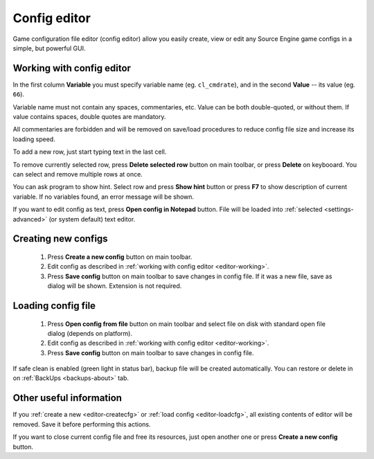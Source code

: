 .. _config-editor:

************************************
Config editor
************************************

Game configuration file editor (config editor) allow you easily create, view or edit any Source Engine game configs in a simple, but powerful GUI.

.. index:: config editor, working with config editor
.. _editor-working:

Working with config editor
==========================================

In the first column **Variable** you must specify variable name (eg. ``cl_cmdrate``), and in the second **Value** -- its value (eg. ``66``).

Variable name must not contain any spaces, commentaries, etc. Value can be both double-quoted, or without them. If value contains spaces, double quotes are mandatory.

All commentaries are forbidden and will be removed on save/load procedures to reduce config file size and increase its loading speed.

To add a new row, just start typing text in the last cell.

To remove currently selected row, press **Delete selected row** button on main toolbar, or press **Delete** on keybooard. You can select and remove multiple rows at once.

You can ask program to show hint. Select row and press **Show hint** button or press **F7** to show description of current variable. If no variables found, an error message will be shown.

If you want to edit config as text, press **Open config in Notepad** button. File will be loaded into :ref:`selected <settings-advanced>` (or system default) text editor.

.. index:: config editor, creating new configs
.. _editor-createcfg:

Creating new configs
==========================================

  1. Press **Create a new config** button on main toolbar.
  2. Edit config as described in :ref:`working with config editor <editor-working>`.
  3. Press **Save config** button on main toolbar to save changes in config file. If it was a new file, save as dialog will be shown. Extension is not required.

.. index:: config editor, loading config file
.. _editor-loadcfg:

Loading config file
================================================

  1. Press **Open config from file** button on main toolbar and select file on disk with standard open file dialog (depends on platform).
  2. Edit config as described in :ref:`working with config editor <editor-working>`.
  3. Press **Save config** button on main toolbar to save changes in config file.

If safe clean is enabled (green light in status bar), backup file will be created automatically. You can restore or delete in on :ref:`BackUps <backups-about>` tab.

.. index:: config editor, useful information
.. _editor-other:

Other useful information
================================================

If you :ref:`create a new <editor-createcfg>` or :ref:`load config <editor-loadcfg>`, all existing contents of editor will be removed. Save it before performing this actions.

If you want to close current config file and free its resources, just open another one or press **Create a new config** button.
